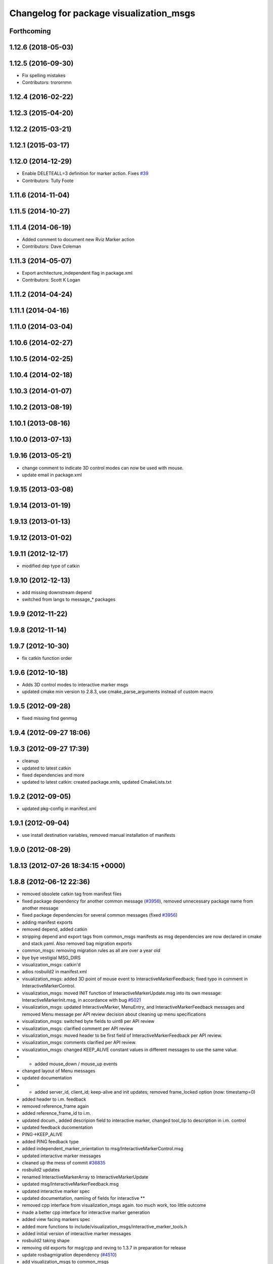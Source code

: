 ^^^^^^^^^^^^^^^^^^^^^^^^^^^^^^^^^^^^^^^^
Changelog for package visualization_msgs
^^^^^^^^^^^^^^^^^^^^^^^^^^^^^^^^^^^^^^^^

Forthcoming
-----------

1.12.6 (2018-05-03)
-------------------

1.12.5 (2016-09-30)
-------------------
* Fix spelling mistakes
* Contributors: trorornmn

1.12.4 (2016-02-22)
-------------------

1.12.3 (2015-04-20)
-------------------

1.12.2 (2015-03-21)
-------------------

1.12.1 (2015-03-17)
-------------------

1.12.0 (2014-12-29)
-------------------
* Enable DELETEALL=3 definition for marker action. Fixes `#39 <https://github.com/ros/common_msgs/issues/39>`_
* Contributors: Tully Foote

1.11.6 (2014-11-04)
-------------------

1.11.5 (2014-10-27)
-------------------

1.11.4 (2014-06-19)
-------------------
* Added comment to document new Rviz Marker action
* Contributors: Dave Coleman

1.11.3 (2014-05-07)
-------------------
* Export architecture_independent flag in package.xml
* Contributors: Scott K Logan

1.11.2 (2014-04-24)
-------------------

1.11.1 (2014-04-16)
-------------------

1.11.0 (2014-03-04)
-------------------

1.10.6 (2014-02-27)
-------------------

1.10.5 (2014-02-25)
-------------------

1.10.4 (2014-02-18)
-------------------

1.10.3 (2014-01-07)
-------------------

1.10.2 (2013-08-19)
-------------------

1.10.1 (2013-08-16)
-------------------

1.10.0 (2013-07-13)
-------------------

1.9.16 (2013-05-21)
-------------------
* change comment to indicate 3D control modes can now be used with mouse.
* update email in package.xml

1.9.15 (2013-03-08)
-------------------

1.9.14 (2013-01-19)
-------------------

1.9.13 (2013-01-13)
-------------------

1.9.12 (2013-01-02)
-------------------

1.9.11 (2012-12-17)
-------------------
* modified dep type of catkin

1.9.10 (2012-12-13)
-------------------
* add missing downstream depend
* switched from langs to message_* packages

1.9.9 (2012-11-22)
------------------

1.9.8 (2012-11-14)
------------------

1.9.7 (2012-10-30)
------------------
* fix catkin function order

1.9.6 (2012-10-18)
------------------
* Adds 3D control modes to interactive marker msgs
* updated cmake min version to 2.8.3, use cmake_parse_arguments instead of custom macro

1.9.5 (2012-09-28)
------------------
* fixed missing find genmsg

1.9.4 (2012-09-27 18:06)
------------------------

1.9.3 (2012-09-27 17:39)
------------------------
* cleanup
* updated to latest catkin
* fixed dependencies and more
* updated to latest catkin: created package.xmls, updated CmakeLists.txt

1.9.2 (2012-09-05)
------------------
* updated pkg-config in manifest.xml

1.9.1 (2012-09-04)
------------------
* use install destination variables, removed manual installation of manifests

1.9.0 (2012-08-29)
------------------

1.8.13 (2012-07-26 18:34:15 +0000)
----------------------------------

1.8.8 (2012-06-12 22:36)
------------------------
* removed obsolete catkin tag from manifest files
* fixed package dependency for another common message (`#3956 <https://github.com/ros/common_msgs/issues/3956>`_), removed unnecessary package name from another message
* fixed package dependencies for several common messages (fixed `#3956 <https://github.com/ros/common_msgs/issues/3956>`_)
* adding manifest exports
* removed depend, added catkin
* stripping depend and export tags from common_msgs manifests as msg dependencies are now declared in cmake and stack.yaml.  Also removed bag migration exports
* common_msgs: removing migration rules as all are over a year old
* bye bye vestigial MSG_DIRS
* visualization_msgs: catkin'd
* adios rosbuild2 in manifest.xml
* visualization_msgs: added 3D point of mouse event to InteractiveMarkerFeedback; fixed typo in comment in InteractiveMarkerControl.
* visualization_msgs: moved INIT function of InteractiveMarkerUpdate.msg into its own message: InteractiveMarkerInit.msg, in accordance with bug `#5021 <https://github.com/ros/common_msgs/issues/5021>`_
* visualization_msgs: updated InteractiveMarker, MenuEntry, and InteractiveMarkerFeedback messages and removed Menu message per API review decision about cleaning up menu specifications
* visualization_msgs: switched byte fields to uint8 per API review
* visualization_msgs: clarified comment per API review
* visualization_msgs: moved header to be first field of InteractiveMarkerFeedback per API review.
* visualization_msgs: comments clarified per API review.
* visualization_msgs: changed KEEP_ALIVE constant values in different messages to use the same value.
* - added mouse_down / mouse_up events
* changed layout of Menu messages
* updated documentation
* - added server_id, client_id; keep-alive and init updates; removed frame_locked option (now: timestamp=0)
* added header to i.m. feedback
* removed reference_frame again
* added reference_frame_id to i.m.
* updated docum., added descripion field to interactive marker, changed tool_tip to description in i.m. control
* updated feedback ducomentation
* PING->KEEP_ALIVE
* added PING feedback type
* added independent_marker_orientation to msg/InteractiveMarkerControl.msg
* updated interactive marker messages
* cleaned up the mess of commit `#36835 <https://github.com/ros/common_msgs/issues/36835>`_
* rosbuild2 updates
* renamed InteractiveMarkerArray to InteractiveMarkerUpdate
* updated msg/InteractiveMarkerFeedback.msg
* updated interactive marker spec
* updated documentation, namiing of fields for interactive **
* removed cpp interface from visualization_msgs again. too much work, too little outcome
* made a better cpp interface for interactive marker generation
* added view facing markers spec
* added more functions to include/visualization_msgs/interactive_marker_tools.h
* added initial version of interactive marker messages
* rosbuild2 taking shape
* removing old exports for msg/cpp and reving to 1.3.7 in preparation for release
* update rosbagmigration dependency (`#4510 <https://github.com/ros/common_msgs/issues/4510>`_)
* add visualization_msgs to common_msgs

